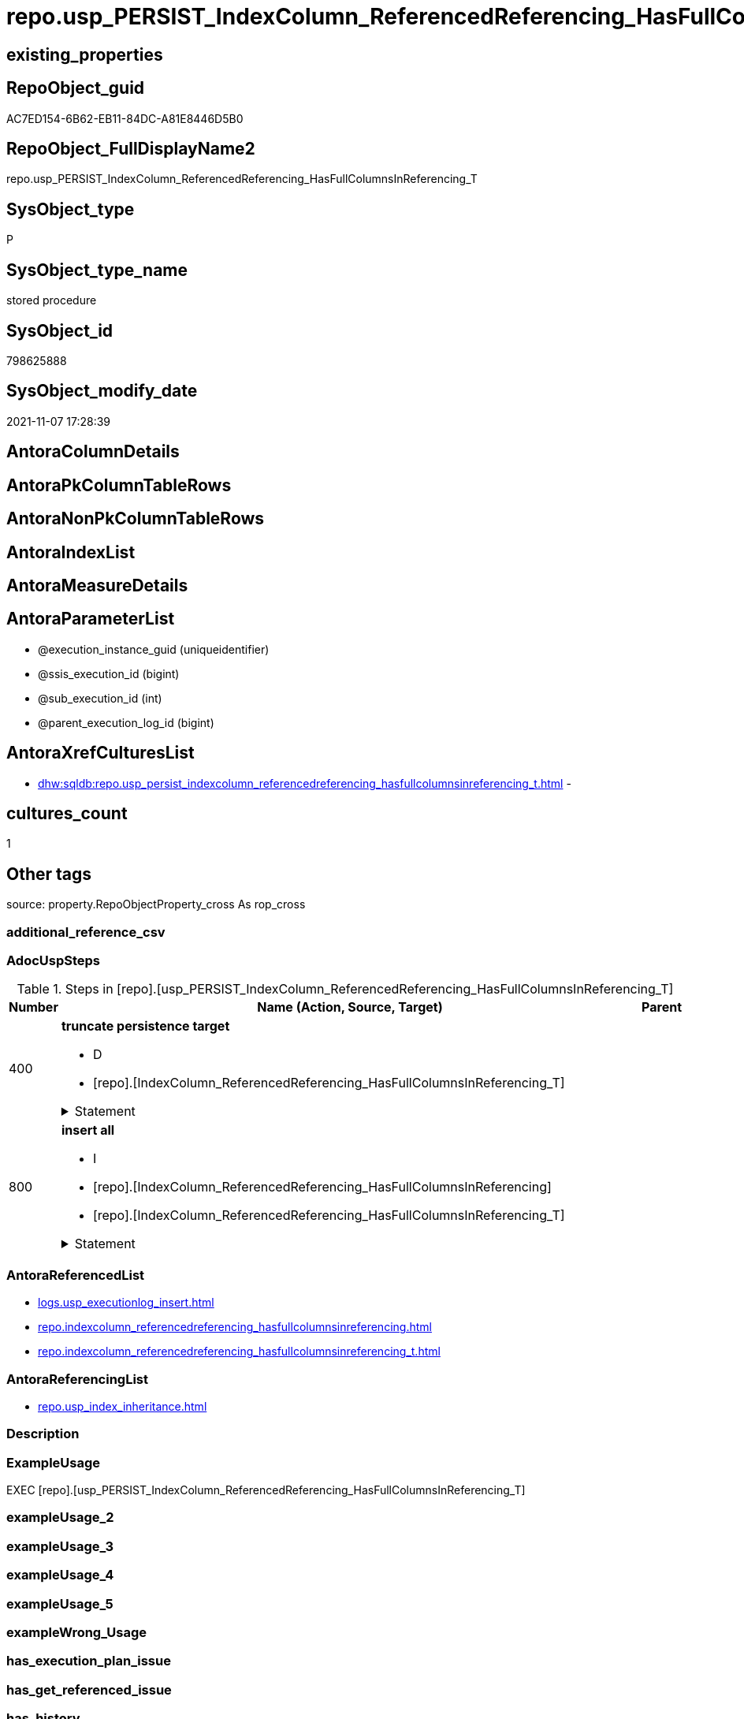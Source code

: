 // tag::HeaderFullDisplayName[]
= repo.usp_PERSIST_IndexColumn_ReferencedReferencing_HasFullColumnsInReferencing_T
// end::HeaderFullDisplayName[]

== existing_properties

// tag::existing_properties[]
:ExistsProperty--adocuspsteps:
:ExistsProperty--antorareferencedlist:
:ExistsProperty--antorareferencinglist:
:ExistsProperty--exampleusage:
:ExistsProperty--is_repo_managed:
:ExistsProperty--is_ssas:
:ExistsProperty--referencedobjectlist:
:ExistsProperty--uspgenerator_usp_id:
:ExistsProperty--sql_modules_definition:
:ExistsProperty--AntoraParameterList:
// end::existing_properties[]

== RepoObject_guid

// tag::RepoObject_guid[]
AC7ED154-6B62-EB11-84DC-A81E8446D5B0
// end::RepoObject_guid[]

== RepoObject_FullDisplayName2

// tag::RepoObject_FullDisplayName2[]
repo.usp_PERSIST_IndexColumn_ReferencedReferencing_HasFullColumnsInReferencing_T
// end::RepoObject_FullDisplayName2[]

== SysObject_type

// tag::SysObject_type[]
P 
// end::SysObject_type[]

== SysObject_type_name

// tag::SysObject_type_name[]
stored procedure
// end::SysObject_type_name[]

== SysObject_id

// tag::SysObject_id[]
798625888
// end::SysObject_id[]

== SysObject_modify_date

// tag::SysObject_modify_date[]
2021-11-07 17:28:39
// end::SysObject_modify_date[]

== AntoraColumnDetails

// tag::AntoraColumnDetails[]

// end::AntoraColumnDetails[]

== AntoraPkColumnTableRows

// tag::AntoraPkColumnTableRows[]

// end::AntoraPkColumnTableRows[]

== AntoraNonPkColumnTableRows

// tag::AntoraNonPkColumnTableRows[]

// end::AntoraNonPkColumnTableRows[]

== AntoraIndexList

// tag::AntoraIndexList[]

// end::AntoraIndexList[]

== AntoraMeasureDetails

// tag::AntoraMeasureDetails[]

// end::AntoraMeasureDetails[]

== AntoraParameterList

// tag::AntoraParameterList[]
* @execution_instance_guid (uniqueidentifier)
* @ssis_execution_id (bigint)
* @sub_execution_id (int)
* @parent_execution_log_id (bigint)
// end::AntoraParameterList[]

== AntoraXrefCulturesList

// tag::AntoraXrefCulturesList[]
* xref:dhw:sqldb:repo.usp_persist_indexcolumn_referencedreferencing_hasfullcolumnsinreferencing_t.adoc[] - 
// end::AntoraXrefCulturesList[]

== cultures_count

// tag::cultures_count[]
1
// end::cultures_count[]

== Other tags

source: property.RepoObjectProperty_cross As rop_cross


=== additional_reference_csv

// tag::additional_reference_csv[]

// end::additional_reference_csv[]


=== AdocUspSteps

// tag::adocuspsteps[]
.Steps in [repo].[usp_PERSIST_IndexColumn_ReferencedReferencing_HasFullColumnsInReferencing_T]
[cols="d,15a,d"]
|===
|Number|Name (Action, Source, Target)|Parent

|400
|
*truncate persistence target*

* D
* [repo].[IndexColumn_ReferencedReferencing_HasFullColumnsInReferencing_T]


.Statement
[%collapsible]
=====
[source,sql,numbered]
----
TRUNCATE TABLE [repo].[IndexColumn_ReferencedReferencing_HasFullColumnsInReferencing_T]
----
=====

|


|800
|
*insert all*

* I
* [repo].[IndexColumn_ReferencedReferencing_HasFullColumnsInReferencing]
* [repo].[IndexColumn_ReferencedReferencing_HasFullColumnsInReferencing_T]


.Statement
[%collapsible]
=====
[source,sql,numbered]
----
INSERT INTO 
 [repo].[IndexColumn_ReferencedReferencing_HasFullColumnsInReferencing_T]
 (
  [index_guid]
, [index_column_id]
, [RowNumberInReferencing]
, [is_descending_key]
, [referenced_RepoObject_guid]
, [referenced_RepoObjectColumn_guid]
, [referencing_RepoObject_guid]
, [referencing_RepoObjectColumn_guid]
)
SELECT
  [index_guid]
, [index_column_id]
, [RowNumberInReferencing]
, [is_descending_key]
, [referenced_RepoObject_guid]
, [referenced_RepoObjectColumn_guid]
, [referencing_RepoObject_guid]
, [referencing_RepoObjectColumn_guid]

FROM [repo].[IndexColumn_ReferencedReferencing_HasFullColumnsInReferencing] AS S
----
=====

|

|===

// end::adocuspsteps[]


=== AntoraReferencedList

// tag::antorareferencedlist[]
* xref:logs.usp_executionlog_insert.adoc[]
* xref:repo.indexcolumn_referencedreferencing_hasfullcolumnsinreferencing.adoc[]
* xref:repo.indexcolumn_referencedreferencing_hasfullcolumnsinreferencing_t.adoc[]
// end::antorareferencedlist[]


=== AntoraReferencingList

// tag::antorareferencinglist[]
* xref:repo.usp_index_inheritance.adoc[]
// end::antorareferencinglist[]


=== Description

// tag::description[]

// end::description[]


=== ExampleUsage

// tag::exampleusage[]
EXEC [repo].[usp_PERSIST_IndexColumn_ReferencedReferencing_HasFullColumnsInReferencing_T]
// end::exampleusage[]


=== exampleUsage_2

// tag::exampleusage_2[]

// end::exampleusage_2[]


=== exampleUsage_3

// tag::exampleusage_3[]

// end::exampleusage_3[]


=== exampleUsage_4

// tag::exampleusage_4[]

// end::exampleusage_4[]


=== exampleUsage_5

// tag::exampleusage_5[]

// end::exampleusage_5[]


=== exampleWrong_Usage

// tag::examplewrong_usage[]

// end::examplewrong_usage[]


=== has_execution_plan_issue

// tag::has_execution_plan_issue[]

// end::has_execution_plan_issue[]


=== has_get_referenced_issue

// tag::has_get_referenced_issue[]

// end::has_get_referenced_issue[]


=== has_history

// tag::has_history[]

// end::has_history[]


=== has_history_columns

// tag::has_history_columns[]

// end::has_history_columns[]


=== InheritanceType

// tag::inheritancetype[]

// end::inheritancetype[]


=== is_persistence

// tag::is_persistence[]

// end::is_persistence[]


=== is_persistence_check_duplicate_per_pk

// tag::is_persistence_check_duplicate_per_pk[]

// end::is_persistence_check_duplicate_per_pk[]


=== is_persistence_check_for_empty_source

// tag::is_persistence_check_for_empty_source[]

// end::is_persistence_check_for_empty_source[]


=== is_persistence_delete_changed

// tag::is_persistence_delete_changed[]

// end::is_persistence_delete_changed[]


=== is_persistence_delete_missing

// tag::is_persistence_delete_missing[]

// end::is_persistence_delete_missing[]


=== is_persistence_insert

// tag::is_persistence_insert[]

// end::is_persistence_insert[]


=== is_persistence_truncate

// tag::is_persistence_truncate[]

// end::is_persistence_truncate[]


=== is_persistence_update_changed

// tag::is_persistence_update_changed[]

// end::is_persistence_update_changed[]


=== is_repo_managed

// tag::is_repo_managed[]
0
// end::is_repo_managed[]


=== is_ssas

// tag::is_ssas[]
0
// end::is_ssas[]


=== microsoft_database_tools_support

// tag::microsoft_database_tools_support[]

// end::microsoft_database_tools_support[]


=== MS_Description

// tag::ms_description[]

// end::ms_description[]


=== persistence_source_RepoObject_fullname

// tag::persistence_source_repoobject_fullname[]

// end::persistence_source_repoobject_fullname[]


=== persistence_source_RepoObject_fullname2

// tag::persistence_source_repoobject_fullname2[]

// end::persistence_source_repoobject_fullname2[]


=== persistence_source_RepoObject_guid

// tag::persistence_source_repoobject_guid[]

// end::persistence_source_repoobject_guid[]


=== persistence_source_RepoObject_xref

// tag::persistence_source_repoobject_xref[]

// end::persistence_source_repoobject_xref[]


=== pk_index_guid

// tag::pk_index_guid[]

// end::pk_index_guid[]


=== pk_IndexPatternColumnDatatype

// tag::pk_indexpatterncolumndatatype[]

// end::pk_indexpatterncolumndatatype[]


=== pk_IndexPatternColumnName

// tag::pk_indexpatterncolumnname[]

// end::pk_indexpatterncolumnname[]


=== pk_IndexSemanticGroup

// tag::pk_indexsemanticgroup[]

// end::pk_indexsemanticgroup[]


=== ReferencedObjectList

// tag::referencedobjectlist[]
* [logs].[usp_ExecutionLog_insert]
* [repo].[IndexColumn_ReferencedReferencing_HasFullColumnsInReferencing]
* [repo].[IndexColumn_ReferencedReferencing_HasFullColumnsInReferencing_T]
// end::referencedobjectlist[]


=== usp_persistence_RepoObject_guid

// tag::usp_persistence_repoobject_guid[]

// end::usp_persistence_repoobject_guid[]


=== UspExamples

// tag::uspexamples[]

// end::uspexamples[]


=== uspgenerator_usp_id

// tag::uspgenerator_usp_id[]
5
// end::uspgenerator_usp_id[]


=== UspParameters

// tag::uspparameters[]

// end::uspparameters[]

== Boolean Attributes

source: property.RepoObjectProperty WHERE property_int = 1

// tag::boolean_attributes[]

// end::boolean_attributes[]

== sql_modules_definition

// tag::sql_modules_definition[]
[%collapsible]
=======
[source,sql,numbered]
----
/*
code of this procedure is managed in the dhw repository. Do not modify manually.
Use [uspgenerator].[GeneratorUsp], [uspgenerator].[GeneratorUspParameter], [uspgenerator].[GeneratorUspStep], [uspgenerator].[GeneratorUsp_SqlUsp]
*/
CREATE   PROCEDURE [repo].[usp_PERSIST_IndexColumn_ReferencedReferencing_HasFullColumnsInReferencing_T]
----keep the code between logging parameters and "START" unchanged!
---- parameters, used for logging; you don't need to care about them, but you can use them, wenn calling from SSIS or in your workflow to log the context of the procedure call
  @execution_instance_guid UNIQUEIDENTIFIER = NULL --SSIS system variable ExecutionInstanceGUID could be used, any other unique guid is also fine. If NULL, then NEWID() is used to create one
, @ssis_execution_id BIGINT = NULL --only SSIS system variable ServerExecutionID should be used, or any other consistent number system, do not mix different number systems
, @sub_execution_id INT = NULL --in case you log some sub_executions, for example in SSIS loops or sub packages
, @parent_execution_log_id BIGINT = NULL --in case a sup procedure is called, the @current_execution_log_id of the parent procedure should be propagated here. It allowes call stack analyzing
AS
BEGIN
DECLARE
 --
   @current_execution_log_id BIGINT --this variable should be filled only once per procedure call, it contains the first logging call for the step 'start'.
 , @current_execution_guid UNIQUEIDENTIFIER = NEWID() --a unique guid for any procedure call. It should be propagated to sub procedures using "@parent_execution_log_id = @current_execution_log_id"
 , @source_object NVARCHAR(261) = NULL --use it like '[schema].[object]', this allows data flow vizualizatiuon (include square brackets)
 , @target_object NVARCHAR(261) = NULL --use it like '[schema].[object]', this allows data flow vizualizatiuon (include square brackets)
 , @proc_id INT = @@procid
 , @proc_schema_name NVARCHAR(128) = OBJECT_SCHEMA_NAME(@@procid) --schema ande name of the current procedure should be automatically logged
 , @proc_name NVARCHAR(128) = OBJECT_NAME(@@procid)               --schema ande name of the current procedure should be automatically logged
 , @event_info NVARCHAR(MAX)
 , @step_id INT = 0
 , @step_name NVARCHAR(1000) = NULL
 , @rows INT

--[event_info] get's only the information about the "outer" calling process
--wenn the procedure calls sub procedures, the [event_info] will not change
SET @event_info = (
  SELECT TOP 1 [event_info]
  FROM sys.dm_exec_input_buffer(@@spid, CURRENT_REQUEST_ID())
  ORDER BY [event_info]
  )

IF @execution_instance_guid IS NULL
 SET @execution_instance_guid = NEWID();
--
--SET @rows = @@ROWCOUNT;
SET @step_id = @step_id + 1
SET @step_name = 'start'
SET @source_object = NULL
SET @target_object = NULL

EXEC logs.usp_ExecutionLog_insert
 --these parameters should be the same for all logging execution
   @execution_instance_guid = @execution_instance_guid
 , @ssis_execution_id = @ssis_execution_id
 , @sub_execution_id = @sub_execution_id
 , @parent_execution_log_id = @parent_execution_log_id
 , @current_execution_guid = @current_execution_guid
 , @proc_id = @proc_id
 , @proc_schema_name = @proc_schema_name
 , @proc_name = @proc_name
 , @event_info = @event_info
 --the following parameters are individual for each call
 , @step_id = @step_id --@step_id should be incremented before each call
 , @step_name = @step_name --assign individual step names for each call
 --only the "start" step should return the log id into @current_execution_log_id
 --all other calls should not overwrite @current_execution_log_id
 , @execution_log_id = @current_execution_log_id OUTPUT
----you can log the content of your own parameters, do this only in the start-step
----data type is sql_variant

--
PRINT '[repo].[usp_PERSIST_IndexColumn_ReferencedReferencing_HasFullColumnsInReferencing_T]'
--keep the code between logging parameters and "START" unchanged!
--
----START
--
----- start here with your own code
--
/*{"ReportUspStep":[{"Number":400,"Name":"truncate persistence target","has_logging":1,"is_condition":0,"is_inactive":0,"is_SubProcedure":0,"log_target_object":"[repo].[IndexColumn_ReferencedReferencing_HasFullColumnsInReferencing_T]","log_flag_InsertUpdateDelete":"D"}]}*/
PRINT CONCAT('usp_id;Number;Parent_Number: ',5,';',400,';',NULL);

TRUNCATE TABLE [repo].[IndexColumn_ReferencedReferencing_HasFullColumnsInReferencing_T]

-- Logging START --
SET @rows = @@ROWCOUNT
SET @step_id = @step_id + 1
SET @step_name = 'truncate persistence target'
SET @source_object = NULL
SET @target_object = '[repo].[IndexColumn_ReferencedReferencing_HasFullColumnsInReferencing_T]'

EXEC logs.usp_ExecutionLog_insert 
 @execution_instance_guid = @execution_instance_guid
 , @ssis_execution_id = @ssis_execution_id
 , @sub_execution_id = @sub_execution_id
 , @parent_execution_log_id = @parent_execution_log_id
 , @current_execution_guid = @current_execution_guid
 , @proc_id = @proc_id
 , @proc_schema_name = @proc_schema_name
 , @proc_name = @proc_name
 , @event_info = @event_info
 , @step_id = @step_id
 , @step_name = @step_name
 , @source_object = @source_object
 , @target_object = @target_object
 , @deleted = @rows
-- Logging END --

/*{"ReportUspStep":[{"Number":800,"Name":"insert all","has_logging":1,"is_condition":0,"is_inactive":0,"is_SubProcedure":0,"log_source_object":"[repo].[IndexColumn_ReferencedReferencing_HasFullColumnsInReferencing]","log_target_object":"[repo].[IndexColumn_ReferencedReferencing_HasFullColumnsInReferencing_T]","log_flag_InsertUpdateDelete":"I"}]}*/
PRINT CONCAT('usp_id;Number;Parent_Number: ',5,';',800,';',NULL);

INSERT INTO 
 [repo].[IndexColumn_ReferencedReferencing_HasFullColumnsInReferencing_T]
 (
  [index_guid]
, [index_column_id]
, [RowNumberInReferencing]
, [is_descending_key]
, [referenced_RepoObject_guid]
, [referenced_RepoObjectColumn_guid]
, [referencing_RepoObject_guid]
, [referencing_RepoObjectColumn_guid]
)
SELECT
  [index_guid]
, [index_column_id]
, [RowNumberInReferencing]
, [is_descending_key]
, [referenced_RepoObject_guid]
, [referenced_RepoObjectColumn_guid]
, [referencing_RepoObject_guid]
, [referencing_RepoObjectColumn_guid]

FROM [repo].[IndexColumn_ReferencedReferencing_HasFullColumnsInReferencing] AS S

-- Logging START --
SET @rows = @@ROWCOUNT
SET @step_id = @step_id + 1
SET @step_name = 'insert all'
SET @source_object = '[repo].[IndexColumn_ReferencedReferencing_HasFullColumnsInReferencing]'
SET @target_object = '[repo].[IndexColumn_ReferencedReferencing_HasFullColumnsInReferencing_T]'

EXEC logs.usp_ExecutionLog_insert 
 @execution_instance_guid = @execution_instance_guid
 , @ssis_execution_id = @ssis_execution_id
 , @sub_execution_id = @sub_execution_id
 , @parent_execution_log_id = @parent_execution_log_id
 , @current_execution_guid = @current_execution_guid
 , @proc_id = @proc_id
 , @proc_schema_name = @proc_schema_name
 , @proc_name = @proc_name
 , @event_info = @event_info
 , @step_id = @step_id
 , @step_name = @step_name
 , @source_object = @source_object
 , @target_object = @target_object
 , @inserted = @rows
-- Logging END --

--
--finish your own code here
--keep the code between "END" and the end of the procedure unchanged!
--
--END
--
--SET @rows = @@ROWCOUNT
SET @step_id = @step_id + 1
SET @step_name = 'end'
SET @source_object = NULL
SET @target_object = NULL

EXEC logs.usp_ExecutionLog_insert
   @execution_instance_guid = @execution_instance_guid
 , @ssis_execution_id = @ssis_execution_id
 , @sub_execution_id = @sub_execution_id
 , @parent_execution_log_id = @parent_execution_log_id
 , @current_execution_guid = @current_execution_guid
 , @proc_id = @proc_id
 , @proc_schema_name = @proc_schema_name
 , @proc_name = @proc_name
 , @event_info = @event_info
 , @step_id = @step_id
 , @step_name = @step_name
 , @source_object = @source_object
 , @target_object = @target_object

END


----
=======
// end::sql_modules_definition[]


